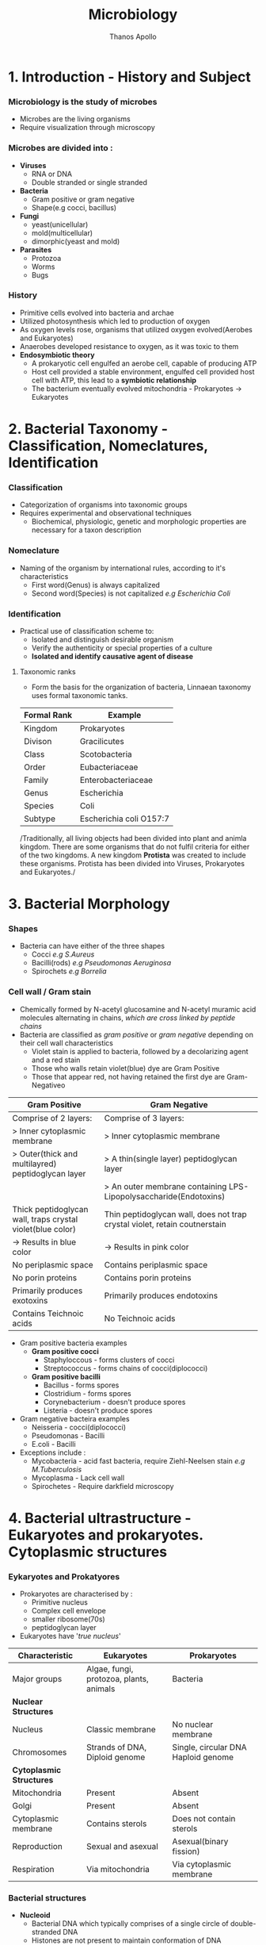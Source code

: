 #+title: Microbiology
#+author: Thanos Apollo
#+description: Notes, according to the syllabus of MU Sofia 2022

* 1. Introduction - History and Subject
*** Microbiology is the study of microbes
+ Microbes are the living organisms
+ Require visualization through microscopy
*** Microbes are divided into :
+ *Viruses*
  + RNA or DNA
  + Double stranded or single stranded
+ *Bacteria*
  + Gram positive or gram negative
  + Shape(e.g cocci, bacillus)
+ *Fungi*
  + yeast(unicellular)
  + mold(multicellular)
  + dimorphic(yeast and mold)
+ *Parasites*
  + Protozoa
  + Worms
  + Bugs
*** History
+ Primitive cells evolved into bacteria and archae
+ Utilized photosynthesis which led to production of oxygen
+ As oxygen levels rose, organisms that utilized oxygen evolved(Aerobes and Eukaryotes)
+ Anaerobes developed resistance to oxygen, as it was toxic to them
+ *Endosymbiotic theory*
  + A prokaryotic cell engulfed an aerobe cell, capable of producing ATP
  + Host cell provided a stable environment, engulfed cell provided host cell with ATP, this lead to a *symbiotic relationship*
  + The bacterium eventually evolved mitochondria - Prokaryotes -> Eukaryotes
* 2. Bacterial Taxonomy - Classification, Nomeclatures, Identification
*** Classification
+ Categorization of organisms into taxonomic groups
+ Requires experimental and observational techniques
  + Biochemical, physiologic, genetic and morphologic properties are necessary for a taxon description
*** Nomeclature
+ Naming of the organism by international rules, according to it's characteristics
  + First word(Genus) is always capitalized
  + Second word(Species) is not capitalized
    /e.g Escherichia Coli/
*** Identification
+ Practical use of classification scheme to:
  + Isolated and distinguish desirable organism
  + Verify the authenticity or special properties of a culture
  + *Isolated and identify causative agent of disease*

**** Taxonomic ranks
+ Form the basis for the organization of bacteria, Linnaean taxonomy uses formal taxonomic tanks.
| Formal Rank | Example                 |
|-------------+-------------------------|
| Kingdom     | Prokaryotes             |
| Divison     | Gracilicutes            |
| Class       | Scotobacteria           |
| Order       | Eubacteriaceae          |
| Family      | Enterobacteriaceae      |
| Genus       | Escherichia             |
| Species     | Coli                    |
| Subtype     | Escherichia coli O157:7 |
|-------------+-------------------------|

/Traditionally, all living objects had been divided into plant and animla kingdom.
There are some organisms that do not fulfil criteria for either of the two kingdoms.
A new kingdom *Protista* was created to include these organisms. Protista has been divided into Viruses, Prokaryotes and Eukaryotes./
* 3. Bacterial Morphology
*** Shapes
+ Bacteria can have either of the three shapes
  + Cocci /e.g S.Aureus/
  + Bacilli(rods) /e.g Pseudomonas Aeruginosa/
  + Spirochets /e.g Borrelia/
*** Cell wall / Gram stain
+ Chemically formed by N-acetyl glucosamine and N-acetyl muramic acid molecules alternating in chains, /which are cross linked by peptide chains/
+ Bacteria are classified as /gram positive/ or /gram negative/ depending on their cell wall characteristics
  + Violet stain is applied to bacteria, followed by a decolarizing agent and a red stain
  + Those who walls retain violet(blue) dye are Gram Positive
  + Those that appear red, not having retained the first dye are Gram-Negativeo

| *Gram Positive*                                            | *Gram Negative*                                                            |
|------------------------------------------------------------+----------------------------------------------------------------------------|
| Comprise of 2 layers:                                      | Comprise of 3 layers:                                                      |
| > Inner cytoplasmic membrane                               | > Inner cytoplasmic membrane                                               |
| > Outer(thick and multilayred) peptidoglycan layer         | > A thin(single layer) peptidoglycan layer                                 |
|                                                            | > An outer membrane containing LPS-Lipopolysaccharide(Endotoxins)          |
|------------------------------------------------------------+----------------------------------------------------------------------------|
| Thick peptidoglycan wall, traps crystal violet(blue color) | Thin peptidoglycan wall, does not trap crystal violet, retain coutnerstain |
| -> Results in blue color                                   | -> Results in pink color                                                   |
|------------------------------------------------------------+----------------------------------------------------------------------------|
| No periplasmic space                                       | Contains periplasmic space                                                 |
| No porin proteins                                          | Contains porin proteins                                                    |
| Primarily produces exotoxins                               | Primarily produces endotoxins                                              |
| Contains Teichnoic acids                                   | No Teichnoic acids                                                         |
|------------------------------------------------------------+----------------------------------------------------------------------------|
+ Gram positive bacteria examples
  + *Gram positive cocci*
    + Staphyloccous - forms clusters of cocci
    + Streptococcus - forms chains of cocci(diplococci)
  + *Gram positive bacilli*
    + Bacillus - forms spores
    + Clostridium - forms spores
    + Corynebacterium - doesn't produce spores
    + Listeria - doesn't produce spores
+ Gram negative bacteira examples
  + Neisseria - cocci(diplococci)
  + Pseudomonas - Bacilli
  + E.coli - Bacilli
+ Exceptions include :
  + Mycobacteria - acid fast bacteria, require Ziehl-Neelsen stain /e.g M.Tuberculosis/
  + Mycoplasma - Lack cell wall
  + Spirochetes - Require darkfield microscopy

* 4. Bacterial ultrastructure - Eukaryotes and prokaryotes. Cytoplasmic structures
*** Eykaryotes and Prokatyores
+ Prokaryotes are characterised by :
  + Primitive nucleus
  + Complex cell envelope
  + smaller ribosome(70s)
  + peptidoglycan layer
+ Eukaryotes have '/true nucleus/'
| *Characteristic*         | *Eukaryotes*                            | *Prokaryotes*                       |
|--------------------------+-----------------------------------------+-------------------------------------|
| Major groups             | Algae, fungi, protozoa, plants, animals | Bacteria                            |
|--------------------------+-----------------------------------------+-------------------------------------|
| *Nuclear Structures*     |                                         |                                     |
|--------------------------+-----------------------------------------+-------------------------------------|
| Nucleus                  | Classic membrane                        | No nuclear membrane                 |
|--------------------------+-----------------------------------------+-------------------------------------|
| Chromosomes              | Strands of DNA, Diploid genome          | Single, circular DNA Haploid genome |
|--------------------------+-----------------------------------------+-------------------------------------|
| *Cytoplasmic Structures* |                                         |                                     |
|--------------------------+-----------------------------------------+-------------------------------------|
| Mitochondria             | Present                                 | Absent                              |
|--------------------------+-----------------------------------------+-------------------------------------|
| Golgi                    | Present                                 | Absent                              |
|--------------------------+-----------------------------------------+-------------------------------------|
| Cytoplasmic membrane     | Contains sterols                        | Does not contain sterols            |
|--------------------------+-----------------------------------------+-------------------------------------|
| Reproduction             | Sexual and asexual                      | Asexual(binary fission)             |
|--------------------------+-----------------------------------------+-------------------------------------|
| Respiration              | Via mitochondria                        | Via cytoplasmic membrane            |

*** Bacterial structures
+ *Nucleoid*
  + Bacterial DNA which typically comprises of a single circle of double-stranded DNA
  + Histones are not present to maintain conformation of DNA
  + DNA does not form nucleus
+ *Plasmid*
  + smaller genetic structures that can replicate independently of chromosomes
+ *Cytoplasmic inclusions*
  + Metachromatic granules that serve as a nutrient reserve
* 5. Bacterial ultrastructure - cell wall, structure and biosynthesis of bacterial cell wall. Bacterial exceptions in the cell wall structure
*** Cell wall
+ Distinguishes gram positive from gram negative bacteria
| *Gram Positive*                                            | *Gram Negative*                                                            |
|------------------------------------------------------------+----------------------------------------------------------------------------|
| Comprise of 2 layers:                                      | Comprise of 3 layers:                                                      |
| > Inner cytoplasmic membrane                               | > Inner cytoplasmic membrane                                               |
| > Outer(thick and multilayred) peptidoglycan layer         | > A thin(single layer) peptidoglycan layer                                 |
|                                                            | > An outer membrane containing LPS-Lipopolysaccharide(Endotoxins)          |
|------------------------------------------------------------+----------------------------------------------------------------------------|
| Thick peptidoglycan wall, traps crystal violet(blue color) | Thin peptidoglycan wall, does not trap crystal violet, retain coutnerstain |
| -> Results in blue color                                   | -> Results in pink color                                                   |
|------------------------------------------------------------+----------------------------------------------------------------------------|
| No periplasmic space                                       | Contains periplasmic space                                                 |
| No porin proteins                                          | Contains porin proteins                                                    |
| Primarily produces exotoxins                               | Primarily produces endotoxins                                              |
| Contains Teichnoic acids                                   | No Teichnoic acids                                                         |
|------------------------------------------------------------+----------------------------------------------------------------------------|

+ Bacterial exceptions
  + Mycobacteria -> consist of mycolic acids
  + Chlamydia -> muramic acid
  + Mycoplasma -> No cell wall, incoporates sterols
* 6. Bacterial ultrastructure - external structures
+ *Capsules* - Glycocalyx
  + Some bacteria are closely surrounded by loose polysaccharide or protein layers called capsules
  + Functions of capsules:
    + Protein against phagocytosis
    + K-Antigen polysaccharides, protect from immune system
    + Promote adherance
+ Flagella
  + Aid motillity
+ Pili
  + Adherance
  + Sex pili promotes conjugation -> plasmid transfer
* 7. Bacterial ultrastructure - spores
+ Bacterial endospores are the most resistant cells
+ Spore = dehydrated, multishelled structure, dormant
+ Formed when nutriends are limited
  + Allows bacteria to survive extreme conditions
  + Spores lack metabolic activity
  + Core contains dipicolinic acid -> responsible for heat resistance
+ Must autoclave to kill spores
+ Hydrogen peroxide and iodine based agents are also sporocidal

* 8. Bacterial Metabolism
+ Bacterial metabolism refers to biochemical reactions that occur within a bacterium
+ Bacterial can be further classified according to their metabolic process i.e how they deal with oxygen, how they deal with their carbon energy source as well as the end products they produce
+ Classification according to oxygen utilization
  + Obligate Aerobes
    + Cannot survive without oxygen
    + Require oxygen for growth
    + Use O2 as final e- acceptor in aerobic respiration
  + Obligate Anaerobes
    + Cannot survive in the presence of oxygen
    + Don't need O2 as nutrient
    + Survive by fermentation and anaerobic respiration
  + Facultative anaerobes
    + Prefer O2 but can grow without it
* 9. Bacterial growth and cell division
*** Bacterial growth requirments
+ Effects of pH
  + Acidophiles -> prefer acidic enviroments e.g mycobacteria
  + Neutrophils -> neutral pH
  + Alkaliphiles -> alkaline environments e.g Vibrio cholerae
+ Effects of Temperatrue
  + Psychophiles -> prefer cold
  + Mesophiles -> prefer 37C
  + Thermophiles -> prefer hot > 45C
*** Bacterial Cell division
+ Grow and replicate by binary fission
+ Asexual type of cell division
  + two identical daughter cells are formed
* 10. Bacterial Genetics: DNA- the genetic material-structure, replication and function
+ Genetics is the science of hereditary and variability of organisms, including microorganisms

* 32. Staphyloccous
*** Characteristic:
+ *Spherical cocci, grow in clusters*
+ absence of endospores
+ non-motile
+ facultative anaerobic
+ *Gram positive*
+ *Catalase positive*
+ Present on skin and mucous membranes
+ Staphyloccous Aureus is the only coagulase positive Staphylococci
*** S.Aureus
| Reservoir | Bacterial culture    | Virulence factors                                              | Diseases                     | Treatment                  |
|-----------+----------------------+----------------------------------------------------------------+------------------------------+----------------------------|
| Skin      | Gold-yellow colonies | Enzymes:                                                       | Cellulitis                   | MSSA                       |
| Nares     | Beta hemolysis       | - Catalase                                                     | Impetigo                     | - Oxacillin or Clindamycin |
|           | Mannitol fermenter   | - Coagulase                                                    | Abscess                      | MRSA                       |
|           | Catalase +           | - Hyuloronidase                                                | Acute bacterial endocarditis | - Vancomycin               |
|           | Coagualse +          | - Penicillinase                                                | Septic arthritis             | - Linezolid                |
|           |                      | Toxins                                                         | Ostemyelitis                 |                            |
|           |                      | - Toxic-shock syndrome toxin                                   |                              |                            |
|           |                      | - Preformed enterotoxins                                       |                              |                            |
|           |                      | Proteins                                                       |                              |                            |
|           |                      | - Protein A : Binds to IgG fc portion, preventing phagocytosis |                              |                            |
|           |                      | - Modified PNB(in MRSA)                                        |                              |                            |
|           |                      | - Capsular polysaccharides                                     |                              |                            |
*** Staphylococcus epidermidis
| Reservoir | Bacterial culture       | Virulence factors  | Diseases                            | Treatment   |
|-----------+-------------------------+--------------------+-------------------------------------+-------------|
| Skin      | *Novobiocin-sensitive*  | Urease producer    | Foreign body infections             | Clindamycin |
|           | Catalase +              | Biofilm production | e.g catheters or prosthetic devices | Vancomycin  |
|           | *Mannitol nonfermenter* |                    |                                     |             |
*** Staphylococcus saprophyticus
| Resevoir             | Bacterial Culture    | Virulence factors | Diseases | Treatment              |
|----------------------+----------------------+-------------------+----------+------------------------|
| female genital tract | Novobiocin-resistant | Urease producer   | UTIs     | TMP/SMX                |
|                      |                      |                   |          | Amoxcillin-clavulanate |
* 33. Streptococcus - group A, B and other Beta-hemolytic streptococci
*** Characteristics
+ All streptococci are catalase negative(-)
+ Susceptible to penicillin
+ Commonly arranged in chains
*** Group A - Streptococcus pyogenes
| Resrvoir   | Bacterial Culture      | Virulence Factors                                   | Diseases                               | Treatment   |
|------------+------------------------+-----------------------------------------------------+----------------------------------------+-------------|
| Orophatynx | Chain like arrangement | Toxins:                                             | Head and neck                          | Penicillin  |
|            | Facultative anaerobe   | - Erythrogenic exotoxin A                           | - Tonsilitis                           | Clindamycin |
|            | Lancefield group A     | - Streptolysin O                                    | - Otitis Media                         |             |
|            | *Bacitracin-Sensitive* | - Streptococcal Pyrogenic Toxin                     | - Pharyngitis                          |             |
|            | PYR positive           | Enzymes :                                           | Skin :                                 |             |
|            |                        | - DNAse - Destroys neutrophils                      | - Cellulitis                           |             |
|            |                        | - Streptokinase                                     | - Impetigo                             |             |
|            |                        | - Hyaluronidase                                     | - Necrotizing fasciitis                |             |
|            |                        | Proteins:                                           | Toxin mediated                         |             |
|            |                        | - Protein F -Meditates adherance to epithelia cells | - Scarlet fever                        |             |
|            |                        | - M Protein - prevents opsonization                 | - Toxc shock-like syndrome             |             |
|            |                        | - Hyaluronic acid capsule - inhibits phagocytosis   | Immunologic                            |             |
|            |                        |                                                     | - Acute rheumatic fever                |             |
|            |                        |                                                     | - Poststreptococcal glomerulonephritis |             |
|------------+------------------------+-----------------------------------------------------+----------------------------------------+-------------|

*** Group B - Streptococcus Agalactiae
+ Primarly affects babies (-B for babies)
| Reservoir     | Bacterial cutlure                             | Virulence factors | Diseases            | Treatment              |
|---------------+-----------------------------------------------+-------------------+---------------------+------------------------|
| Genital tract | *Bacitracin resistant*                        | Capsule           | Neonatal meningitis | Penicillin             |
|               | Lancfield Group B                             |                   | Neonatal sepsis     | 2nd gen Cephalosporins |
|               | Chain arangement                              |                   |                     |                        |
|               | Facultative anaerobe                          |                   |                     |                        |
|               | CAMP factor :                                 |                   |                     |                        |
|               | - Enlarges hemolysis in culture with S.Aureus |                   |                     |                        |
|               | Hippurate positive                            |                   |                     |                        |
|               | PYR negative                                  |                   |                     |                        |
|---------------+-----------------------------------------------+-------------------+---------------------+------------------------|

*** Other Beta hemolytic streptococci
**** Streptococcus Gallolyticus
| Reservoir | Bacterial Culture                 | Virulence factors | Diseases               | Treatment              |
|-----------+-----------------------------------+-------------------+------------------------+------------------------|
| GI tract  | Lancfield group D                 | Capsule           | Bacteremia             | Penicillin             |
|           | chain arrangement                 |                   | Endocarditis           | 3rd gen cephalosporins |
|           | beta hemolysis or gamma hemolysis |                   | *Colorectal Carcinoma* |                        |
|-----------+-----------------------------------+-------------------+------------------------+------------------------|
* 34. Streptococcus - Viridans streptococci, Streptococcus pneumoniae, Enterococcus
*** Characteristics
+ All Streptococci are catalase negative
+ Usually suceptible to penicillins
+ Chain like arrangement
*** Viridans streptococci
+ Includes S.Mitis, S.Mutans and S.Sanguinis
| Reservoir  | Bacterial culture      | Virulence Factors                             | Diseases                        | Treatment    |
|------------+------------------------+-----------------------------------------------+---------------------------------+--------------|
| Oropharynx | Chain-like arrangement | Dextrans :                                    | Dental carries:                 | *Penicillin* |
|            | *Optochin-resistant*   | - Facilitates binding on damaged heart valves | -By S.Mutans and S.Mitis        | Ceftriaxone  |
|            | Bile-insoluble         | Biofilm formation(dental plaqute):            | Subacute bacterial endocarditis | Macrolides   |
|            |                        | - by S.Mutans and S.Mitis                     | - By S.Sanguinis                |              |
|------------+------------------------+-----------------------------------------------+---------------------------------+--------------|

*** Streptococcus Pneumoniae
| Reservoir   | Bacterial Cutlure                  | Virulence Factors         | Diseases     | Treatment     |
|-------------+------------------------------------+---------------------------+--------------+---------------|
| Nasopharynx | *Optochin sensitive*               | Capsulaer Polysaccharides | Otitis media | Penicillin    |
|             | bile-soluble                       | IgA protease              | Sinusitis    | *Ceftriaxone* |
|             | *Enacapsulated*                    |                           | Pharyngitis  | Macrolides    |
|             | lancet-shaped diplococci in chains |                           | *Meningitis* |               |
|-------------+------------------------------------+---------------------------+--------------+---------------|

*** Enterococcus
+ 2 species:
  + E.Facium - Less common, resistant to vancomycin
  + E.Faecalis - More common, not resistant to vancomycin
| Reservoir | Bacterial culture                   | Diseases                 | Treatment    |
|-----------+-------------------------------------+--------------------------+--------------|
| GI Tract  | Diplococci in chains                | UTIs                     | Vancomycin   |
|           | *Lancfield Group D*                 | Billiary tree infections | VRE :        |
|           | Alpha hemolysis and gamma hemolysis | Subacute endocarditis    | - Linezolid  |
|           | PYR positive                        |                          | - Daptomycin |
|           | *Growth in bile and 6.5% NaCl*      |                          |              |
|-----------+-------------------------------------+--------------------------+--------------|

* 35. Corynebacterium
| *Reservoir*       | *Bacterial culture*                       | *Virulence Factors*       | *Diseases*    | *Treatment*                      |
|-------------------+-------------------------------------------+---------------------------+---------------+----------------------------------|
| Respiratory tract | Gram positive bacilli                     | Diptheria toxin(exotoxin) | Diphtheriasis | Macrolides                       |
|                   | Facultative anaerobe                      |                           |               | Diptheria antitoxin may be added |
|                   | *Elek test :*                             |                           |               |                                  |
|                   | - Detection of toxin                      |                           |               |                                  |
|                   | *Tellurite agar* : Black colonies         |                           |               |                                  |
|                   | *Loffler medium* : metachromatic granules |                           |               |                                  |

+ Transmission by respiratory droplets
+ Diptheria toxin ADP-ribosylates EL-2 inhibiting protein synthesis
+ Causes Diptheriasis:
  + Local featues :
    + *Grayish pseudomembrane* over the posterior pharyngeal wall or tonsils
    + Bull neck due to *cervial lymphadenopathy*
  + Systemic featues :
    + Myocarditis
* 36. Listeria, Gardnerella
*** Listeria Monocytogenes
| Resevoir                     | Bacterial culture                              | Virulence factors | Diseases               | Treatment  |
|------------------------------+------------------------------------------------+-------------------+------------------------+------------|
| Unpasteurized dairy products | Facultative anaerobe                           | Actin rocket tail | Listeriosis            | Ampicillin |
| Cold deli meats              | Facultative intracellular                      | Cold resistance   | Congenital Listeriosis | Penicillin |
| Transplacental transmission  | Flagella with characteristic tumbling motility |                   | Amnionitis :           |            |
|                              | Gram positive bacilli                          |                   | - Leads to abortion    |            |
|------------------------------+------------------------------------------------+-------------------+------------------------+------------|
+ Healthy individuals: *asymptomatic*
+ Pregnant woman :
  + Flu-like illness
  + Spontaneous abortion
+ Neonates :
  + *Meningitis*
  + Sepsis
  + Granulomatosis infantiseptica
*** Gardnerella Vaginalis
| Reservoir            | Bacterial culture                   | Virulence factors | Diseases            | Treatment     |
|----------------------+-------------------------------------+-------------------+---------------------+---------------|
| Normal vaginal flora | Gram variable rod                   | Pili              | Bacterial vaginosis | Metronidazole |
|                      | KOH whiff test used for diagnostics | Capsule           |                     | Clindamycin   |
|                      | -> Clue cells                       | Phospholipase C   |                     |               |
|                      | *Grows at pH > 4.5*                 | Biofilm formation |                     |               |
|----------------------+-------------------------------------+-------------------+---------------------+---------------|

* 37 .Neisseria - N. Gonorrhoea
+ Gram negative, intracellular, aerobic diplococci
+ Sexual transmission
+ NO polysaccaride capsule
+ NO maltose acid detection
+ NO vaccine due to antigenic variation of pilus proteins

| Reservoir      | Bacterial Culture                  | Virulence Factors                      | Diseases                  | Treatment                               |
|----------------+------------------------------------+----------------------------------------+---------------------------+-----------------------------------------|
| Genitral tract | Diplococcus                        | IgA protease                           | Fitz-Hugh-Curtis syndrome | Ceftriaxone+Doxycycline OR Azithromycin |
|                | Intracellular - within neutrophils | Lipooligosaccharides                   | Gonorrhoeae               |                                         |
|                | Growth in Thayer-Martin agar       | Antigenic variation of pili:           | Neonatal conjuctivitis    |                                         |
|                | *Glucose fermenter*                | - Avoidance of neutralising antibodies | Septic arhtitis(knee)     |                                         |
|                | *Does NOT ferment maltose!*        |                                        |                           |                                         |
|                | Gram negative                      |                                        |                           |                                         |
|                | Aerobic                            |                                        |                           |                                         |
|----------------+------------------------------------+----------------------------------------+---------------------------+-----------------------------------------|
+ Diagnoses with NAAT(PCR)
+ We add doxycycline in case of co-infection with Chlamydia
+ Clinical features :
  + Purulent urethral discharge (yellow-green)
  + Fitz-Hugh-Curtis syndrome :
    + Liver capsule inflammation, commonly as complication of pelvic inflammatory disease in females
* 38. Neisseria - N. Meningitidis
| Resevoir    | Bacterial culture               | Virulence factors                      | Diseases                                | Treatment   |
|-------------+---------------------------------+----------------------------------------+-----------------------------------------+-------------|
| Nasopharynx | Gram negative diplococci        | IgA protease                           | Meningitis                              | Ceftriaxone |
|             | Facultative intracellular       | Capsular polysaccharides               | Waterhouse-Friderichsen sydnrome        |             |
|             | Growth in Thayer-Martin agar    | Lipooligosaccharides                   | Meningococcemia with petechial bleeding |             |
|             | *Glucose AND Maltose fermenter* | Pili and proteins that allow adherance |                                         |             |
|-------------+---------------------------------+----------------------------------------+-----------------------------------------+-------------|

+ Transmission by respiratory droplets
+ Vaccination available
+ Diagnsoed via PCR or culture
* 39 Enterobacteriaceae - E.Coli and other opportunistic Enterobacteriaceae (Klebsiella, Enterobacter, Serratia - group KES' Proteus,Morganella, Citrobacter)
*** Enterobacteriaceae
+ Largest family of gram-negative rod shaped bacteria
+ Found in soil, water and vegetation, and are part of the normal intestinal flora of humans and most animals
+ *E.Coli*
  + Sorbitol and lactose fermenter(*EHEC does not ferment sorbitol*)
  + *Forms pink colonies on McConkey agar*
  + *Green colonies on eosin-methylene blue agar*
+ Virulence factors :
  + Fimbriae -> cystitis and pyelonephritis(P pili)
  + K Capsule -> pneumonia, neonatal meningitis
  + LPS endotoxin -> Septic shock
  + resistance against bile acids -> proliferation in GI tract
+ Treatment :
  + TMP/SMX
  + Ciprofloxacin
+ Transmission :
  + Contaminated food/water with feces
  + Fecal oral transmission

+ *Enteroinvasive E.Coli*
  + microbes invade intestinal mucosa and causes necrosis and inflammation
  + Invasive dysentry, similar to Shigella
+ *Enterotoxigenic E.Coli*
  + Produces heat labile and heat stable enterotxins
  + No inflammation or invasion
  + *Travelers diarrhea* (watery)
+ *Enteropathogenic E.Coli*
  + *NO Toxin* produced
  + Adheres to apical surface, causes malabsorption
  + Watery Diarrhea *usually in children*
+ *Enterohemorrhagic E.Coli*
  + O157-H7 is the most common serotype
  + Transmitted usually via undercooked beef
  + Shiga-like toxin -> *hemolytic uremic syndrome*
    + triad of anemia, thrombocytopenia and acute kidney injury due to microthrombi -> mechanical hemolysis, reduced renal blood flow
*** Klebsiella
+ Gram negative rod
+ Lactose fermenting bacteria -> pink colonies in MacConkey agar
+ intestibal microbe that causes lobar pneumonia and lung abscess ; more common in patients with heavy alcohol use or immusupressed patients
+ Mucoid colonies -> caused by abundant *polysaccharide capsules*
+ *Red jelly sputum*
+ Causes nosocomial infections -> UTIs pneumonia
+ Multidrug resistance -> Treatment with Carbapenems
+ *Immotile*
*** Serratia
+ Gram negative rod
+ Lactose fermenting bacteria -> pink colonies in MacConkey agar
+ *Catalase positive*
+ Causes nosocomial infections -> UTIs, pneumonia
+ Multidrug resistance -> Treat with Carbapenems
+ *Motile*
*** Enterobacter
+ Gram negative rod
+ Lactose fermenting bacteria -> pink colonies in MacConkey agar
+ Causes nosocomial infections -> UTIs, pneumonia
+ Multidrug resistance -> Treat with Carbapenems
+ *Motile*
*** Citrobacter
+ Gram negative enteric rod
+ Lactose fermenting bacteria -> pink colonies in MacConkey agar
*** Proteus
+ Gram negative bacillus
+ Exhibit *swarming motility* when plated
+ Characteristic fishy odor
+ *Ureaser producer*
+ Causes UTIs -> formation of staghorn calculi
+ Treat with TMP/SMX
* 40.Enterobacteriacecae - Salmonella
+ Gram negative rods
+ Facultative intracellular
*** Salmonella Enteritidis
| Reservoir                  | Bacterial Cutlure                               | Virulence factors  | Diseases           | Treatment          |
|----------------------------+-------------------------------------------------+--------------------+--------------------+--------------------|
| Humans                     | Produce hydrogen sulfide(H2S) -> Black colonies | Flagellar motility | Salmonellosis:     | Severe cases:      |
| poultry, pets and reptiles | No lactose fermentation                         | Endotoxin          | ->Bloody diarrhea  | ->Fluoruqoinolines |
|                            | Acid labile -> High infectious dose required    |                    | Reactive arthritis | Mild cases :       |
|                            | Facultative intracellular within macrophages    |                    |                    | ->Supportive       |

*** Salmonella Typhi and Paratyphi
| Resevoir      | Bacterial culture                               | Virulence factors  | Diseases                            | Treatment        |
|---------------+-------------------------------------------------+--------------------+-------------------------------------+------------------|
| *ONLY humans* | Acid labile -> high infectious dose required    | Flagellar motility | Typohoid fever                      | Fluoruqoinolines |
|               | Produce hydrogen sulfide(H2S) -> Black colonies | *Vi capsule*       | Paratyphoid fever                   | Ceftriaxone      |
|               | No lactose fermentation                         |                    | Osteomyelitis in sicke cell disease |                  |

* 41. Shigella
+ Gram negative bacilli
+ Fecal oral transmission
*** Shigella dysenteriae
| Reservoir   | Bacterial culture                | Virulence factors         | Diseases                            | Treatment        |
|-------------+----------------------------------+---------------------------+-------------------------------------+------------------|
| ONLY Humans | Acid stable                      | Shiga toxin               | Shigellosis(bloody diarrhea)        | Fluoroquinolones |
|             | Spread from cell to cell:        | Type III secretion system | *Hemolytic uremic syndrome:*        | Ceftriaxone      |
|             | ->Invasion of M cells            |                           | ->Microangiopathic thrombocytopenia |                  |
|             | No lactose fermentation          |                           | ->More common in children           |                  |
|             | *Green colonies on hektoen agar* |                           | ->Acute kidney injury               |                  |
|             | Immotile                         |                           |                                     |                  |
|-------------+----------------------------------+---------------------------+-------------------------------------+------------------|
+ Shiga Toxin :
  + Inactivate 60s ribosomal unit, removing adenine from rRNA
* 42. Enterobacteriaceae - Yersinia
+ Gram negative bacilli
*** Yersinia Pestis
+ Transmission by flea bites
| Reservoir | Bacterial culture         | Virulence factors | Diseases | Treatment       |
|-----------+---------------------------+-------------------+----------+-----------------|
| Rodents   | Facultative intracellular | Cold resistance   | Plague   | Tetracyclines   |
|           | Bipolar Staining          |                   |          | Aminoglycosides |
|           | Gram negative bacilli     |                   |          |                 |
|-----------+---------------------------+-------------------+----------+-----------------|
+ Bubonic plague :
  + Fever, headache, myalgias, *swollen lymph nodes(buboes)*
*** Yersinia enterolitica
| Reservoir                  | Bacterial culture | Virulence factors | Diseass           | Treatment        |
|----------------------------+-------------------+-------------------+-------------------+------------------|
| Pets                       | *Pleomorphic*     | Cold resistance   | Yersiniosis       | Fluoroquinolones |
| Reptiles                   |                   |                   | Reactive arhtitis | Supportive       |
| Contaminated pork and milk |                   |                   |                   |                  |
|----------------------------+-------------------+-------------------+-------------------+------------------|
+ Yersioniosis causes bloody diarrhea

* 43.Vibrionaceae- V. Cholerae, other Vibrio species associated with human diseases
*** Vibrio cholerae
| Reservoir          | Bacterial culture             | Virulence factors     | Diseases | Treatment        |
|--------------------+-------------------------------+-----------------------+----------+------------------|
| Contaminated water | Polar flagella                | Cholera toxin         | Cholera  | Fluoroquinolones |
|                    | Grows on alkaline media       | ->Rice water diarrhea |          |                  |
|                    | Acid labile                   |                       |          |                  |
|                    | Oxidase positive              |                       |          |                  |
|                    | *Gram negative, comma shaped* |                       |          |                  |
|--------------------+-------------------------------+-----------------------+----------+------------------|
*** Vibrio Vulnificus
| Reservoir                               | Bacterial culture | Virulence factors       | Diseases                         | Treatment        |
|-----------------------------------------+-------------------+-------------------------+----------------------------------+------------------|
| Contaminated water-Marine environments  | Lactose fermenter | Lipopolysaccharide(LPS) | Cellulitis, bullous skin lesions | Doxycycline      |
| ->Wounds infected by contaminated water | Polar flagella    | Exotoxins:              | Necrotizing fasciitis            | Fluoroquinolones |
|                                         | Gram negative     | -> Hemolysin            | -> Wound infections              |                  |
|                                         | Bacilli shaped    | -> Metalloproteases     |                                  |                  |
|-----------------------------------------+-------------------+-------------------------+----------------------------------+------------------|

* 44. Campylobacter and Helicobacter
*** Helicobacter pylori
| Reservoir     | Bacterial culture             | Virulence factors | Disease                  | Treatment               |
|---------------+-------------------------------+-------------------+--------------------------+-------------------------|
| mainly Humans | Curved gram negative rod      | Urease producer   | Type B *Gastritis*       | Tripple therapy:        |
|               | Flagellated(motile)           |                   | Duodenal peptic ulcers   | - Clarithromycin +      |
|               | Oxidase positive              |                   | *Gastric adenocarcinoma* | - Amoxcillin +          |
|               | Urease positive               |                   | MALT lymphoma            | - Proton Pump Inhibitor |
|               | ->Urease breath for diagnosis |                   |                          |                         |
*** Campylobacter
| Reservoir               | Bacterial culture        | Virulence factors           | Disease                         | Treatment  |
|-------------------------+--------------------------+-----------------------------+---------------------------------+------------|
| Poultry                 | Curved gram negative rod | Type IV secretion system    | Bloody diarrhea                 | Macrolides |
| Fecal-oral transmission | Grows at 42C             | Cytolethal-distending toxin | Proceeds Guillain-Bare syndrome |            |
|                         | Oxidase positive         |                             |                                 |            |
|-------------------------+--------------------------+-----------------------------+---------------------------------+------------|

* 45. Pseudomonas and related organisms (Burkholdelia, Stenotrophomonas, Acinetobacter, Moraxella)
+ Gram negative rods
*** Pseudomonas aeruginosa
| Resevoir                           | Bacterial culture                     | Virulence factors                 | Diseases                     | Treatment  |
|------------------------------------+---------------------------------------+-----------------------------------+------------------------------+------------|
| Water                              | Flagellated(motile)                   | Polysaccharide Capsule            | Nosocomial pneumonia         | *CAMPFIRE* |
| Hot tubs                           | Obligate Aerobe                       | Endotoxin ->Fever                 | Nosocomia UTIs               |            |
| Contaminated contact lens solution | Catalase positive                     | *Exotoxin A*                      | Sepsis                       |            |
|                                    | Oxidase positive                      | -> Inactivates EF-2               | *hottub folliculitis*        |            |
|                                    | Produces *pyocyanin* and *pyoverdin*: | -> inhibition of protein synthsis | Otitis externa               |            |
|                                    | -> Blue green pigment                 | *Phospholipase C*                 | in IV drug users :           |            |
|                                    | ->Formation of green pus in infection | ->Degrades cell membranes         | -> Endocarditis              |            |
|                                    | ->Generate reactive oxygen species    |                                   | -> Osteomyelitis             |            |
|                                    |                                       |                                   | In cystic fibrosis patients: |            |
|                                    |                                       |                                   | ->chronic pneumonia          |            |
|------------------------------------+---------------------------------------+-----------------------------------+------------------------------+------------|
+ *CAMPFIRE* :
  + Carbapenems OR
  + Aminoglycosides OR
  + Macrolides OR
  + Polymixins OR
  + Fluoroquinolones OR
  + thIRd generation cephalosporins -> ceftazidime OR
  + Extended Spectrum Penicillins with B-lactamase inhibitor -> piperacillin + tazobactam
*** Burkholdelia
+ Treatment for both -> Ceftazidime
+ *Burkholdelia pseudomallei*
  + Motile, oxidase positive, gram negative bacillus with *bipolar staining* seen using *Wright's stain* or methylene blue
  + Causes *melioidosis*
    + Commonly presents as pulmonary infection -> primary pneumonitis
    + Some patiens may deveop skin infections
+ *Burkholdelia Pseudomallei*
  + nonmotile, nonpigmented, aerobic gram negative rod
  + Causes *glanders*
    + Disease of horses, transmissible to humans
    + Human disease will present as ulcer of the skin followed by lymphangitis and sepsis
    + Inhalation may lead to primary pneumonia
*** Stentrophomonas Maltophilia
+ gram negative rod, on blood agar presents with a green or gray color
+ *oxidase negative*, positive for DNase and *oxidation of glucose and maltose*
+ Associated with nosocomial pneumonia and UTIs
  + mostly with plastic intravenous catheters
*** Acinetobacter
+ Aerobic, gram negative coccobacilli
+ Commonly mistaken for neisseria species on cultures
  + Neisseria is oxidase positive, Acinetobacter is *oxidase negative*
+ Associated with nosocmial device infections -> UTIs, Pneumonia
+ Mutlidrug resistance, treat with Colistin or Aminoglycosides(Gentamcin, Amikacin, Tobramycin)
*** Moraxella
+ Gram negative bacilli
+ nonmotile, nonfermentive and oxidase positive
+ part of normal flora of the upper respiratory tract
+ Occasionally cause bacteremia and endocarditis
+ Susceptible to penicillins
* 46. Bordetella
*** Bordetella pertrussis
+ Gram negative coccobacillus
| Resevoir          | Bacterial culture              | Virulence factors                | Diseases                  | Treatment  |
|-------------------+--------------------------------+----------------------------------+---------------------------+------------|
| Only humans       | Requires enriched media:       | Capsule                          | Petrussis - Whopping couh | Macrolides |
| Respiratory tract | - Bordet-Gengou(potato) medium | *Pertrusis toxin*:               |                           |            |
|                   | OR                             | ->ADP-ribosylation of Gi protein |                           |            |
|                   | - Regan-Lowe medium            | ->Impaired signalling pathways   |                           |            |
|                   | Oxidase positive               | *Tracheal cytotoxin :*           |                           |            |
|                   | Catalase positive              | -> Kills epithelial cells        |                           |            |
|                   | Nonmotile                      |                                  |                           |            |
|-------------------+--------------------------------+----------------------------------+---------------------------+------------|
+ Pertrusis
  + Primarily affects children 6months old to 5 years old
  + 3 stages :
    + Catarrhal -> upper respiratory infection with mild cough
    + Paroxysmal -> Intense paroxysmal coughing(especially at night) followed by a *whooping sound*
    + Convalescent -> Progressive reduction of symtpoms
* 47. Francisella Tularensis
| Reservoir        | Bacterial Culture               | Virulence factors      | Diseases  | Treatment                  |
|------------------+---------------------------------+------------------------+-----------+----------------------------|
| Rabbits          | Gram negative coccobacillus     | Polysaccharide capsule | Tularemia | Streptomycin + doxycycline |
| Dermacentor Tick | Aerobic                         |                        |           |                            |
| Deer flies       | Facultative intracellular       |                        |           |                            |
|                  | Grows on charcoal yeast extract |                        |           |                            |
|------------------+---------------------------------+------------------------+-----------+----------------------------|
+ Tularemia:
  + Allf forms will present with fever, headache and pain in the involved region and regional lymph nodes
  + Ulcerating papule starts to develop
  + Regional lymph nodes enlarge and may become necrotic
  + Inhalation of an infective aerosol results in peribronchial inflammation and localized pneumonitis

* 48. Brucella
+ gram negative coccobacilli
| Reservoir                   | Bacterial culture               | Virulence factors  | Diseases      | Treatment              |
|-----------------------------+---------------------------------+--------------------+---------------+------------------------|
| Upasteurized dairy products | Facultative intracellular       | Lipopolysaccharide | Brucellosis   | Doxycycline + Rifampin |
| Goats, sheep, cattle        | -> Within macrophages           | Catalase positive  | Osteomyelitis |                        |
|                             | Grows on charcoal yeast extract |                    |               |                        |
|-----------------------------+---------------------------------+--------------------+---------------+------------------------|

+ Brucellosis
  + GI symptoms
  + Lymph nodes enlargement
  + Spleenomegaly
* 49. Haemophilus
+ Gram negative coccobacilli
*** Haemophilus Influenza
| Reservoir            | Bacterial culture                                | Virulence factors | Diseases                  | Treatment                    |
|----------------------+--------------------------------------------------+-------------------+---------------------------+------------------------------|
| Nasopharynx          | Gram negative coccobacilli                       | IgA protease      | Arthritis                 | Amoxcillin + Clavulanate     |
| Aerosol transmission | Haemophilic bacteria -> grows on chocolate agar* |                   | Epiglottitis              | Ceftriaxone for Meningitidis |
|                      | Grows in pressence of S.Aureus                   |                   | Meningitidis(Only type B) |                              |
|                      | *Requires X(hematin) factor and V Factor(NAD)    |                   | Otitis                    |                              |
|                      | *ONLY* type H.Influenza Type B has capsule       |                   | Pneumonia                 |                              |

*** Haemophilus Ducreyi
| Reservoir | Bacterial culture                | Virulence factors | Diseases         | Treatment  |
|-----------+----------------------------------+-------------------+------------------+------------|
| Humans    | Haemophilic bacteria:            | Hemolysin         | Wound infections | Macrolides |
|           | ->Requires factor X and factor V | Cytolethal toxin: | Chancroid        |            |
|           |                                  | ->Ulcer formation |                  |            |
|-----------+----------------------------------+-------------------+------------------+------------|
* 50. Miscellaneous Gram Negative bacteria (Legionella, Bartonella, Streptobacillus and Spirillum)
*** Legionella Pneumophilla
+ Transmission:
  + Inhalation of infected aerosols e.g infected air-conditioning system
  + /Only Legionella species that hydrolyzes hippurate/
  + More common in smokers
| Reservoir           | Bacterial Culture                  | Virulence factors  | Diseases             | Treatment        |
|---------------------+------------------------------------+--------------------+----------------------+------------------|
| Aqueous enviroments | Gram negative bacillus, atypical:  | Flagella           | Legionnaires disease | Macrolides       |
|                     | ->Stain poorly, use *silver stain* | Lipopolysaccharide | Pontiac fever        | Fluoroquinolones |
|                     | Grows on charcoal yeast extract    |                    |                      |                  |
|                     | Facultative intracellular          |                    |                      |                  |
|                     | *Oxidase positive*                 |                    |                      |                  |
|---------------------+------------------------------------+--------------------+----------------------+------------------|

+ *Legionnaires Disease*
  + Presents with hyponatremia
  + Headache and confusion
  + High fever
  + Characteristic *pneumonia WITH diarrhea*
+ *Pontiac fever*
  + Self-limitting respiratory disease, mild-flue symptoms
+ Diagnosis with urine antigen test
*** Bartonella
+ Pleomorphic gram negative rods
+ Visualization with *Warthin Starry stain*
+ *Bortonella Bacilliformis*
  + Posseses a protein that causes deformity of RBCs
  + Causes *Oroya fever* -> rapid development of severe anemia, hepatosplenomegaly and hemorrhage into the lymph nodes
  + 40% mortality
  + Treat with doxycycline or cirpofloxacin
  + Giemsa stain can be used for visualaztion, using a blood sample
+ *Bortonella Henselae*
| Resevoir | Bacterial culture         | Virulence factors  | Diseases                  | Treatment  |
|----------+---------------------------+--------------------+---------------------------+------------|
| Cats     | Facultative intracellular | Lipopolysaccharide | Cat scratch disease       | Macrolides |
|          |                           |                    | In HIV patients :         |            |
|          |                           |                    | -> Bacillary angiomatosis |            |
|          |                           |                    | Bacterial endocarditis    |            |
|----------+---------------------------+--------------------+---------------------------+------------|
   + Cat scratch disease :
     + Bening, self-limmiting infection transmitted by cats scratches/biting
     + General malaise with a localized erythamous nontender papule
     + Swollen lymph nodes, commonly affects axilla, neck or groin
+ *Bacillary angiomatosis*
  + red papules that bleed easily
  + similar to kaposi sarcoma but has *neutrophilic iniltrate*
*** Streptobacillus Moniliformis
+ Gram negative, pleomorphic rod, forms irregular chains
+ Grows best at 37C in media containing serum protein, ceases to grow at 22C
+ Found in *rats*, humans are infected by rat bites -> *rat bite fever*
+ *Rat bite fever* :
  + Septic fever and petechial rashes
  + Painful polyarthitis
*** Spirillum Minor
+ Gram negative spiral shaped organism carried by rats
+ Causes a form of *rat fever(sodoku)*
  + Regional swelling with relapsing fever
* 51. Anaerobic Gram positive cocci and Nonspore-forming Bacteria
*** Peptococcus Niger
+ Opportunistic pathogen
+ Causes subacute purulent infections
+ G+, nonmotile, anaerobic cocci found in intestinal mucous membranes
+ Produces hydrogen sulfide -> forms black colonies
*** Peptostreptococcus
+ Opportunistic pathogen
+ Causes subacute purulent infections
+ May lead to necrotizing fasciitis
+ Can cause brain, liver and lung abscess
* 52. Anaerobic Spore-Forming Bacteria- Clostridium
+ Gram positive motile rods
+ *Anaerobic*
*** Clostridium difficile
| Reservior | Bacterial culture | Virulence factors    | Diseases                         | Treatment     |
|-----------+-------------------+----------------------+----------------------------------+---------------|
| GI tract  | *Anaerobe*        | Toxin A(Enterotoxin) | Pseudomembranous Colitis:        | Metronidazole |
|           |                   | Toxin B(Cytotoxin)   | ->Antibiotic associated diarrhea | Vancomycin    |
|-----------+-------------------+----------------------+----------------------------------+---------------|
+ Both toxins are found in stool of patients. PCR is also used for diagnosis
+ Associated with antibiotic use, mostly with clindamycin. Reduce antiobitc administration and treat with Vancomycin/Metronidazole

*** Clostridium Tetani
| Reservoir | Bacterial Culture | Virulence factors                                       | Diseases            | Treatment     |
|-----------+-------------------+---------------------------------------------------------+---------------------+---------------|
| Soil      | Drumstick-shaped  | Tetanospasmin:                                          | Tetanus:            | Penicillin    |
|           |                   | -> prevets release of GABA/Glycine from Renshaw neurons | ->Spastic paralysis | Metronidazole |
|           |                   |                                                         |                     |               |
|-----------+-------------------+---------------------------------------------------------+---------------------+---------------|
*** Clostridium Botulinum
| Reservoir | Bacterial culture                 | Virulence factors                 | Diseases             | Treatment        |
|-----------+-----------------------------------+-----------------------------------+----------------------+------------------|
| Soil      | Club-shaped bacilli with flagella | Botulinum toxin                   | Botululism:          | Supportive       |
| Honey     |                                   | ->Blocks release of acetylcholine | ->Flaccid paralysis  | ->Secure airways |
|           |                                   | ->By cleaving SNARE proteins      | Gray baby syndrome:  |                  |
|           |                                   |                                   | ->Ingestion of honey |                  |
|-----------+-----------------------------------+-----------------------------------+----------------------+------------------|
*** Clostridium Perfringens
| Reservoir | Bacterial culture        | Virulence Factors           | Diseases                    | Treatment                 |
|-----------+--------------------------+-----------------------------+-----------------------------+---------------------------|
| Soil      | Club-shaped bacilli      | Endotoxins                  | Gas gangrene -> myonecrosis | Clindamycin               |
| Skin      | Double zone of hemolysis | Alpha toxin :               | Food poisoning              | Piperacillin + tazobactam |
| GI tract  |                          | -> Causes gas gangrene      |                             |                           |
|           |                          | Enterotoxin:                |                             |                           |
|           |                          | ->targets intestinal mucosa |                             |                           |
|           |                          | ->Diarrhea                  |                             |                           |
|-----------+--------------------------+-----------------------------+-----------------------------+---------------------------|

* 53. Aerobic Spore-forming bacteria - Bacillus
+ Gram positive, aerobic, rods
*** Bacillus Anthracis
| Reservoir      | Bacterial culture               | Virulence factors       | Diseases | Treatment        |
|----------------+---------------------------------+-------------------------+----------+------------------|
| Soil           | Aerobe                          | Polypeptide capsule     | Anthrax  | Fluoroquinolones |
| Mammals(Sheep) | stick-shaped                    | -> Contains d-glutamate |          | Doxycycline      |
|                | Colonies show halo projections: | Anthrax toxin*          |          |                  |
|                | ->Medusa head                   | Spore formation         |          |                  |
|----------------+---------------------------------+-------------------------+----------+------------------|
+ *Anthrax toxin*
  + Consists of :
    + Edema toxin -> increases cAMP causes cellular edema
    + Lethal factor -> disrputs cell signaling -> cell death -> necrosis
+ *Anthrax*
  + Human infection due to contact with farm animals or infected animla products(e.g wool meat)
  + Anhtrax spores are also used in bioterrorism
  + *3 clinical symptoms*:
    + Inhalation anthrax -> hemorrhagic mediastinitis + fever + pleural effusion - Diagnostic widening of mediastinum
    + Cutaneous anthrax -> necrotic eschar
    + GI anthrax -> bloody diarrhea
*** Bacillus Cereus
| Reservoir                | Bacterial culture    | Virulence factors | Disease        | Treatment                |
|--------------------------+----------------------+-------------------+----------------+--------------------------|
| Contaminated food        | *Facultative aerobe* | Cereulide         | Food poisoning | Supportive - rehydration |
| ->Commonly reheated rice |                      | -> emesis(vomit)  |                |                          |
|                          |                      | Spore formation   |                |                          |
|--------------------------+----------------------+-------------------+----------------+--------------------------|
+ Emetic type -> causes vomitting 1-5hours after ingestion
+ Diarrheal type -> causes watery diarrhea 8-18 hours after ingestion

* *54. Anaerobic
* 55. Mycobacteria
+ No cell wall -> Atypical gram stain bacteria
*** M.Tuberculosis
+ Acid fast bacteria
| Reservoir   | Bacterial culture                  | Virulence factors                              | Disease                            | Treatment |
|-------------+------------------------------------+------------------------------------------------+------------------------------------+-----------|
| ONLY humans | Stained using Ziehl-Neelsen stain: | Cord factor:                                   | Tuberculosis                       | *RIPE*    |
|             | ->Binds to mycolic acid            | ->Arranges M.Tuberculosis in serpentine factor | ->Affects lungs                    |           |
|             | Gram neutral                       | TNF-a release and activation of macrophages    | ->Typically dormant                |           |
|             | Facultative intracellular          | Surface glycolipids(sulfatides):               | ->Reactivation by immunosuppresion |           |
|             | Growth in Lowenstein-Jensen agar   | -> inhibit phagolysosomal fusion               |                                    |           |
|             |                                    | Multidrug resistance                           |                                    |           |
|             |                                    | ->Mutation in KatG->Isoniazid resistance       |                                    |           |
|-------------+------------------------------------+------------------------------------------------+------------------------------------+-----------|
+ *RIPE* therapy
  + Rifampin
  + Isoniazid
  + Pyrazinamide
  + Ethambutol
+ Active Tuberculosis:
  + Fever
  + Nightsweats
  + cough
  + *hemoptysis*
*** M.Leprae
| Reservoir | Bacterial culture                  | Virulence factors   | Disease             | Treatment         |
|-----------+------------------------------------+---------------------+---------------------+-------------------|
| Humans    | Stained using Ziehl-Neelsen stain: | surface glycolipids | Lepromatous Leprosy | Dapsoe + Rifampin |
| Armalidos | ->Acid fast bacteria               |                     | Tuberculoid Leprosy |                   |
|           | ->Binds to mycolic acids           |                     |                     |                   |
|           | *Obligate intracellular*           |                     |                     |                   |
|-----------+------------------------------------+---------------------+---------------------+-------------------|
+ Lepromatous Leprosy :
  + presents over the skin, with leonine(lion-like) faces and is communicable
  + Cell low cell-mediated immunity, Th2 cell response
  + Can be letahl
+ Tuberculoid Leprosy :
  + Limited to few hypoesthetic *hairless skin plaques*
  + High cell mediated immunity, Th1 cell response

* 56. Spirocehtes - Treponema
*** Treponema pallidum
+ Visualized using:
  + Darkfiled microscopy
  + Direct fluorescent antibody microscopy
+ Has thin wall; considered gram negative
+ Causes *Syphilis*:
  + *STD*
  + *Primary Syphilis* :
    + Localized painless chancre -> Use darkfield microscopy to visualize treponemes in fluid from chancre
  + *Secondary Syphilis* :
    + Disseminated disease
    + Maculopapular rash
    + *Condyloma lata* -> smooth, painless lessions on genitals
  + *Tertiary Syphilis* :
    + Gummas -> chronic granulomas
    + Aortitis
    + Neurosyphilis(Tabes Dorsalis)
    + Argyl Robertson pupil -> pupil not reactive to light but constricts with accommodation
    + Characteristic Charcot joins
  + *Congenital Syphilis*
    + Facial abnormalitis such as rhagades, Saddle nose and saber shins
    + Deafness
    + Transplacental transmission occurs after first trimester
+ Diagnosed using VRDRL test -> nonspecific antibody reacts with beef cardiolipin
+ Treat with Penicillin -> Causes Jarisch-Herxheimer reaction ->Flu-like symptoms
* 57. Spirochetes - Borellia
*** Borellia Burgdorferi
+ Transmitted by ixodes tick
+ Largest spirochete
+ Visible in light microscopy using *Wright or Giemsa stain*
+ Causes *Lyme disease*
  + Stage I -> early localized; erythema migrans(bulls-eye configuration), flu-like symptoms
  + Stage II -> early disseminated; secondary lessions, AV blocks, facial nerve palsy, myalgias
  + Stage III -> Late disseminated; encephalopathy, chronic arthritis, peripheral neuropathy
+ Treatment :
  + Doxycycline OR Ceftriaxone
  + Amoxicillin OR Cefuroxime for pregnant women & children
*** Borellia Recurrentis
+ Transmitted by louse, pediculus humanous
+ Largest spirochete
+ Visible in light microscopy using *Wright or Giemsa stain*
+ Causes *Relapsing fever*
  + recurs because of surface antigen variation
* 58. Spritochetes - Leptospira
*** Leptospira Interrogans
+ Found in water infected by animal urine
+ Spiral shaped, use dark-field microscopy
+ Causes *Leptospirosis* -> Flue-like symptoms, myalgias and photophobia. Prevelant in surfers in tropical regions
+ Casues *Wel disease* -> Severe form of leptospirosis, jaundice, azotemia and anemia from liver and kidney dysfunction

* 59. Mycoplasma and Ureaplasma
+ both have *no cell wall*
*** Mycoplasma Pneumonia
| Reservoir   | Bacterial Culture                | Virulence factors         | Diseases                     | Treatment                |
|-------------+----------------------------------+---------------------------+------------------------------+--------------------------|
| ONLY Humans | No cell wall                     | Resistant to beta-lactams | Atypical pneumonia           | Doxycyline OR Macrolides |
|             | Sterols in cell membrane:        |                           | ->Occus in young adults      |                          |
|             | ->Cholesterol obtained from host |                           | ->And military recruits      |                          |
|             | Pleomorphic                      |                           | Acute interstitial nephritis |                          |
|             | *Grows on eaton agar*            |                           | *Steven-Johnson syndrome*    |                          |
|             |                                  |                           | -> Skin blistering           |                          |
|-------------+----------------------------------+---------------------------+------------------------------+--------------------------|
*** Ureaplasma Urealyticum
| Reservior        | Bacterial Culture                | Virulence factors         | Diseases    | Treatment   |
|------------------+----------------------------------+---------------------------+-------------+-------------|
| Urogenital tract | No cell wall                     | Resistant to beta lactams | Urocystitis | Doxycycline |
|                  | Sterols in cell membrane         | Urease                    |             |             |
|                  | ->Cholesterol obtained from host |                           |             |             |
|                  | Pleomorphic                      |                           |             |             |
|                  |                                  |                           |             |             |
|------------------+----------------------------------+---------------------------+-------------+-------------|

* 60. Rickettsia, Coxiella and Erhlichia
+ *Obligate intreacellular bacteria
*** Ricketsia spp.
+ Weakly gram negative coccobacilli, visibly with giemsa stain, obligate intracellular organisms
+ Cannot produce CoA and NAD+, exploit host cell
+ Wel-Felix test is used for diagnosis of ricketsia infection
+ Headache, fever and maculopapular rash are common symptoms of ricketsia infections
+ *Doxycycline* is the drug of choice for treatment of Ricketsia infections
+ *Ricketsia Prowazekii*
  + Transmitted by body louse(Pediculus Humans)
  + Causes *epidemic typhus*
    + Rash that *starts centrally and spreads outwards*, but spares the face, hands and soles
    + Leads to pneumonia and encephalitis
+ *Ricketsia Ricketsii*
  + Transmitted by *Dermacentor tick*
  + Causes *Rocky Mountain Spotted fever*
    + Pneumonia, myalgias
    + Characteristic rash that *starts from extremities and progresses centrally*
*** Coxiella Burnetti
+ Gram negative
+ Obligate intracellular organism
+ *NO RASH*
+ Farm animals are a major resevoir
+ forms *spore-like* structures, able to survive in the GI tract and feces of the host
+ Aerosol transmission, common in farmers -> inhalation of spore-like structures
+ Causes *Q-fever* :
  + typically presents with flu-like symptoms
  + Headache and *dry cough* with high fever
  + Hepatitis
  + May causes Bacterial endocarditis
+ Treat wit doxycycline
*** Erhlichia Chaffeensis
+ Transmission by lone star tick
+ Reservoir : Whitetail deer
+ Gram negative, intracellular, visualization via giemsa stain
+ Causes *Anaplasmosis*
  + Flu-like symptoms(headache,myalgias)
  + Anemia
+ Treat with doxycycline
* 61. Chlamydia
+ Obligate intracellular bacteria -> *cannot produce ATP* outside of host cell
+ 2 forms :
  + elemntary body -> infectious stage, enters host cells via endocytosis
  + Reticulate body -> replicates in cell by fission, reorganizes into elemntary body
+ *Lacks muramic acid* -> B-lactams are innefective
+ Treatment : Macrolides(Azithromycin) or Doxycycline + Ceftriaxone for possible co-infection with gonnorheae
*** Chlamydia Trachomatis
+ *Serotype A-C*:
  + Causes blindness
+ *Serotypes D-K*:
  + Urethritis/PID
  + Ectopic pregnacy
  + Neonatal pneumonia(stocatto cough) with eosinophilia
  + Neonatal conjuctivitis(1-2 weeks after birth, /N.Gonorrhoeae in 2-4 days after birth/)
+ *Serotypes L1-L2-L3*:
  + Lymphogranuloma venereum -> small painless ulcer on genitals, develop into painful swollen inguinal limpyh nodes(buboes)
*** Chlamydia Pneumonia
+ Atypical pneumonia, transmitted by aerosol
*** Chlamydia Psittaci
+ Atypical pneumonia, transmitted by birds. Common patient: works in pet shops/bird owner
* *62.Human microbial Flora (Natural flora) in health and disease. Iatrogenic influences on the normal human flora- dysbacteriosis as a side effect of antibiotic, cytostatic and immunosuppression therapy
* *63. Laboratory Diagnosis of viral diseases
* 64. Picornavirus
+ Fecal Oral transmission(Except Rhinovirus)
+ Includes Enterovirus(Coxsackievirus A/B, Echovirus, Poliovirus) and Hepatitis A
+ *Icosahedral capsid*
+ *Naked, Linear, positive sense, single stranded RNA(+ssRNA)*
*** Coxsackie A/B
+ *Coxsachie A*
  + *Hand-foot-mouth disease*
  + Aseptic meningitis
+ *Coxsackie B*
  + Dilated cardiomyopathy
  + Bornholms disease
+ *Supportive treatment*
*** Poliovirus
+ Acid stable virus
+ Replicates in lymphoid tissues(tonsils, *Peyer's patches*)
+ Affects the *ranterior horn*
+ Causes:
  + Poliomyelitis :
    + 95% asymptomatic
    + 5% of cases enter CNS, causing assymetric paralysis
  + Aseptic meningitis
  + Respiratory insuficiency
+ 2 vaccines
  + Salk -> inactivated, IM Administration, only forms IgG
  + Sabin -> Live vaccine, Oral Administration, forms both IgA and IgG
*** Rhinovirus
+ More than 100 serotypes
+ Acid labile -> Aerosol transmission
+ Attached to ICAM-1 receptors on respiratory epithelial cells
+ Causes *common cold*
*** Hepatitis A
+ Acid stable -> Fecal oral transmission
+ Commonly transmitted by infected water and infected shellfish
+ Causes hapatitis A
  + Jaundice, vomiting
  + Anicteric hematitis in young children
  + Self limited infection that last 2 months, no carrier or chronic state
+ Inactivated vaccine available
* 65. Paramyxoviruses
+ Negative sense, linear, enveloped, single stranded RNA virus.
+ Helical capsid
+ Fusion protein(F-Protein) -> causes fusion of respiratory cells -> giant multinucleated cells formation
+ Airborne transmission
*** Respiratory Syncytial virus(RSV)
+ Infectets ciliated epithelial cells -> Bronchilitis
+ Common in infacts
+ Palivizumab for prophylaxis
*** Measles virus
+ Lymphotropic -> replicates in lymph nodes, lymphopenia
+ Causes lymphadenitis with Warthin-Finkeldey giant cells
+ Causes Rubeola(measles)
  + Conjuctivitis, coryza, cough, koplik spots
  + High fever and maculopapular rash
+ Vitamin A can reduce severity and mortality
+ Immunization with MMR vaccine
*** Mumps virus
+ Lymphotropic replicates in lymph nodes - Lymphopenia
+ Causes :
  + Parotitis
  + Orchitis
  + Meningitis
  + Pacreatitis
+ Immunization with MMR vaccine
*** Parainflunza
+ Common in young children
+ Causes laryngeotracheobronchitis -> bark like cough and steeple sign in X-ray
* 66. Orthomyxovirus
+ *Replicates in the nucleus*
+ segmented virus - 8 segments -> Antigenic variation
+ Hemagluttinin -> binds to sialic acid -> H1,H2,H3 antigens
+ Three pathogenic subtypes A,B,C -> differentiated by hemagluttinin and neuramidase antigens
+ M2 Protein -> Create proper pH for viral uncoating
+ Neuramidase -> Cleaves sialic bond -> release virions
+ Transmission : *Respiratory droplets*
+ Causes :
  + Flu
  + Administration of aspirin will lead to -> Reye syndrome -> encelphalitis, hepatitis
  + Secondary bacterial penumonia
+ 2 vaccines available
  + Inactivared version
  + Live, nasal vaccine
  + Influenza vaccine may cause Guillain bare syndrome -> Ascending paralysis

* 67. Coronavirus, Calicivirus
*** Coronavirus
+ Positive, enveloped, single standed RNA virus
+ Helical capsid
+ Respiratory droplet transmission
  + Host cell entry occurs by attachment of viral spike protein to angiotensin converting enzyme 2
  + RT-PCR for diagnosis
+ Disease :
  + Symptoms range from asymptomatic to ARDS
  + SARS(Sever acute respiratory syndrome, outbreak 2002)
  + MERS(Middle east respiratory syndrome, outbreak 2012)
  + SARS-2(outbreak 2019)
  + Potential complications include respiratory failure, shock, organ failure
*** Calicivirus - Norovirus
+ Non-eveloped, Icosahedral capsid, positive sense single stranded RNA
+ Norovirus infection is most common in daycare centers and cruise ships(infected shellfish)
+ Transmission fecal-oral
+ Causes nausea, acute vomiting and watery diarrhea
+ Supportive treatment
* 68. Reovirus
+ Naked, icosahdreal, double stranded RNA viruses
+ Segmented - 11 segments
*** Rotavirus
+ Fecal oral transmission
+ Most important cause of gastroenteritis in infants -> watery diarrhea
+ Vilous destruction with atrophy -> reduced absorption of Na and loss of K
+ Treat with oral rehydration therapy
+ Live vaccine available for kids below 3 months old
*** Colorado tick virus
+ Transmission by *dermacentor tick*
+ Flu-like symptoms
+ Treatment : Supportive
* 69. Togaviruses, Flaviruses
*** Togaviruses
+ Enveloped, positive sense RNA virus
+ *Diseases* :
  + *Western-equinine encephalitis virus(Alphavirus)*
    + Western equinine encephalitis
  + *Eastern equinine encephalitis viruses(Alphavirus)*
    + Eastern equinine encephalitis viruses
      + Life threating inflammation of CNS, rapid deterioration -> comma, no treatment
  + *Chikungynya virus(Alphavirus)*
    + Vector : Aedes mosquito
    + Causes Chikungynya fever- usually co-infection with dengue fever, same sympotms
    + Treatmetn : Supportive
  + *Rubella(3-day measles)*
    + Respiratory droplet transmission + Transplacental transmission
    + Common in children, 3 day duration
    + Maculopapular rash, begins behind the ear and spares the palms and soles
    + Congenital rubella -> Catarrhacts, patent ductus arteriosus, sensorineural deafness
*** Flaviviruses
+ Envoloped, positive sense RNA virus with icosahedral capsid
+ Most are *arboviruses* except HPC
+ *Dengue virus*
  + Vector : Aedes mosquito
  + Causes Dengue fever :
    + Thrombocytopenia, fever may lead to renal failure and septic shock.
  + Available vaccine ONLY for those *previously infected*
+ *Yellow fever*
  + Vector : Aedes mosquito
  + Jaundice, backache, bloody diarrhea
  + Live attenuated vaccine
+ *West nile virus*
  + Vector : Culex mosquito
  + Usually asymptomatic, 20% will have flu-like symptoms, rarely may cause meningitis and symptoms that mimic poliovirus
    + Supportive treamnet
+ *Zika virus*
  + Vector : Aedes mosquito
  + Can spread sexually and transplacentally
  + Flu-like symptoms
  + Congenital zika virus will cause transplacentally
+ *Hepatitis C*
  + Blood-borne virus - transmission by blood transfussion, IV drug usage, sexually and transplacental
  + Varies antigenic structure of its envolope proteins, leading to chronic infections - no vaccine available
    + Lacks proof reading exonuclease 3-5 activity, prone to frequent infections
  + Leads to Jaundice, inflammation of the liver -> Liver cirrhosis or hepatocellular carcinoma
  + 60%-80% infections will become chronic
  + In acute infections -> ALT will rise and fall by 6 months
  + In chronic infections -> Viral RNA will persist after 6 months, presents with cryoglobulins
    + Treatment : Ribavirin(Old) OR protease inhibitors
* 70. Bunyaviridae, Nairovirus
*** Bunyaviridae
+ Single stranded negative sense RNA viruses
+ Arhtropods except Hantavirus
+ Segmented - 3 circular segments
+ *Enveloped, acquire envelope from host golgi*
+ *Hantavirus*
  + Transmitted by urine/feces of rodents(usually carried by dust)
  + Causes hemmorhagic fever, pneumonia
  + Treatment : Supportive
*** Nairovirus
+ Tick borne
+ Enveloped
+ 3 circular segments
+ Includes Crimean-Congo hemorrhagic fever
* 71. Rhabdovirus
+ Negative sense single stranded RNA virus
+ *Bullet shaped*
+ Enveloped
+ Helical capsid
+ Causes Rabbies
+ Usually carried by infected dogs or foxes/racoons, transmission by direct bite
+ binds to nictonic receptors of the post-synaptic motor end plate
+ Replicates in motor neurons
+ Travels retrograde to the dorsal root ganglia
+ Infects saliva glands -> increase saliva production, dysphagia
+ Causes Rabies
  + Presents with characteristic *Negri bodies*, eosinophilic cytoplasmic inclusions
    + Found within hippocampal pyramidal cells and purkinje cells
  + Fever, encephalopathy
+ Treat with passive immunization(antibodies) and active immunization(killed vaccine)

* 72. Poxviridae
+ Envloped, linear, DNA virus - The largest DNA viruses
+ Brick-shaped
+ Characteristic Inclusion bodies - Gournieri bodies
+ Respiratory droplet transmission
+ Replicates in the cytoplasm -> Has its own DNA-Dependent polymerase
+ *Smallpox*
  + Deep lessions(appear the same age/same stage of evolution)
  + Vaccine available(Vaccinia/cowpox)
+ No known treatment
+ *Moluscum contagiosum*
  + common in kids and HIV patients
  + Direct skin contact transmission or via sexual contact
  + Nontender skin lessions that appear to be at different stages
+ *Cowpox*
  + First observed in cows
  + When transmitted to healthy humans produces immunity to smallpx
